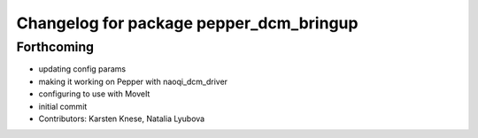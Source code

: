 ^^^^^^^^^^^^^^^^^^^^^^^^^^^^^^^^^^^^^^^^
Changelog for package pepper_dcm_bringup
^^^^^^^^^^^^^^^^^^^^^^^^^^^^^^^^^^^^^^^^

Forthcoming
-----------
* updating config params
* making it working on Pepper with naoqi_dcm_driver
* configuring to use with MoveIt
* initial commit
* Contributors: Karsten Knese, Natalia Lyubova
